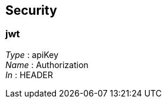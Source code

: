 
[[_securityscheme]]
== Security

[[_jwt]]
=== jwt
[%hardbreaks]
__Type__ : apiKey
__Name__ : Authorization
__In__ : HEADER



